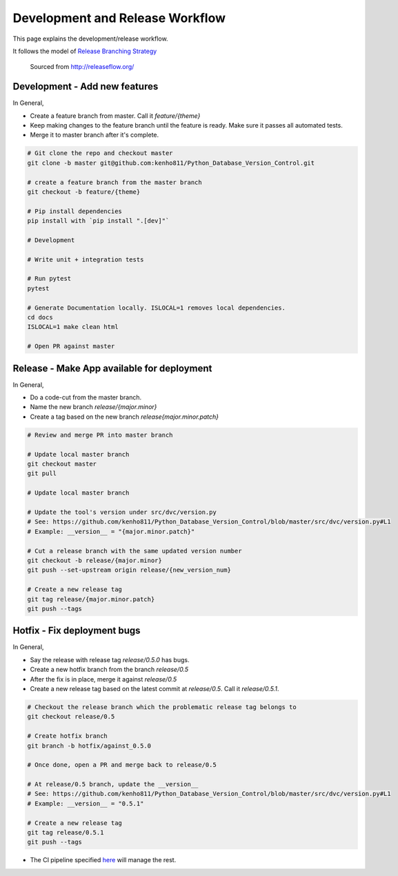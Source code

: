 Development and Release Workflow
=====================================

This page explains the development/release workflow.

It follows the model of `Release Branching Strategy <http://releaseflow.org/>`_

.. figure:: ../_static/img/releaseflow/releaseflow-main.png
   :class: center
   :alt: A diagram explaining the branching strategy for development and release

   Sourced from http://releaseflow.org/




Development - Add new features
--------------------------------

In General,

- Create a feature branch from master. Call it `feature/{theme}`

- Keep making changes to the feature branch until the feature is ready. Make sure it passes all automated tests.

- Merge it to master branch after it's complete.


.. code-block:: bash

    # Git clone the repo and checkout master
    git clone -b master git@github.com:kenho811/Python_Database_Version_Control.git

    # create a feature branch from the master branch
    git checkout -b feature/{theme}

    # Pip install dependencies
    pip install with `pip install ".[dev]"`

    # Development

    # Write unit + integration tests

    # Run pytest
    pytest

    # Generate Documentation locally. ISLOCAL=1 removes local dependencies.
    cd docs
    ISLOCAL=1 make clean html

    # Open PR against master



Release - Make App available for deployment
---------------------------------------------

In General,

- Do a code-cut from the master branch.

- Name the new branch `release/{major.minor}`

- Create a tag based on the new branch `release{major.minor.patch}`


.. code-block:: bash

    # Review and merge PR into master branch

    # Update local master branch
    git checkout master
    git pull

    # Update local master branch

    # Update the tool's version under src/dvc/version.py
    # See: https://github.com/kenho811/Python_Database_Version_Control/blob/master/src/dvc/version.py#L1
    # Example: __version__ = "{major.minor.patch}"

    # Cut a release branch with the same updated version number
    git checkout -b release/{major.minor}
    git push --set-upstream origin release/{new_version_num}

    # Create a new release tag
    git tag release/{major.minor.patch}
    git push --tags

Hotfix - Fix deployment bugs
-------------------------------

In General,

- Say the release with release tag `release/0.5.0` has bugs.

- Create a new hotfix branch from the branch `release/0.5`

- After the fix is in place, merge it against `release/0.5`

- Create a new release tag based on the latest commit at `release/0.5`. Call it `release/0.5.1`.


.. code-block:: bash

    # Checkout the release branch which the problematic release tag belongs to
    git checkout release/0.5

    # Create hotfix branch
    git branch -b hotfix/against_0.5.0

    # Once done, open a PR and merge back to release/0.5

    # At release/0.5 branch, update the __version__
    # See: https://github.com/kenho811/Python_Database_Version_Control/blob/master/src/dvc/version.py#L1
    # Example: __version__ = "0.5.1"

    # Create a new release tag
    git tag release/0.5.1
    git push --tags


- The CI pipeline specified `here <ci.html>`_ will manage the rest.